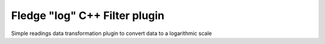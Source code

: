 =========================================
Fledge "log" C++ Filter plugin
=========================================

Simple readings data transformation plugin to convert data to a logarithmic scale

